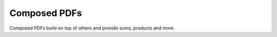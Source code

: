 Composed PDFs
#############################

Composed PDFs build on top of others and provide sums, products and more.


.. autosummary::
    :toctree: _generated/composed_pdf

    zfit.pdf.ProductPDF
    zfit.pdf.SumPDF
    zfit.pdf.FFTConvPDFV1
    zfit.pdf.ConditionalPDFV1
    zfit.pdf.TruncatedPDF
